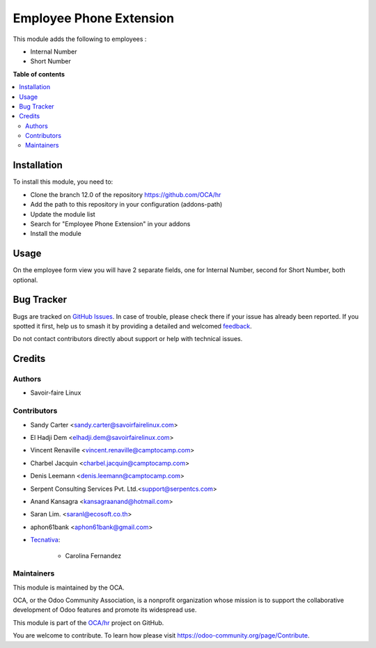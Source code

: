 ========================
Employee Phone Extension
========================

.. 
   !!!!!!!!!!!!!!!!!!!!!!!!!!!!!!!!!!!!!!!!!!!!!!!!!!!!
   !! This file is generated by oca-gen-addon-readme !!
   !! changes will be overwritten.                   !!
   !!!!!!!!!!!!!!!!!!!!!!!!!!!!!!!!!!!!!!!!!!!!!!!!!!!!
   !! source digest: sha256:35cf6ca818372345b8f155632f264b4c52130de21000f0ec83dbd04cf021d021
   !!!!!!!!!!!!!!!!!!!!!!!!!!!!!!!!!!!!!!!!!!!!!!!!!!!!

.. |badge1| image:: https://img.shields.io/badge/maturity-Beta-yellow.png
    :target: https://odoo-community.org/page/development-status
    :alt: Beta
.. |badge2| image:: https://img.shields.io/badge/licence-AGPL--3-blue.png
    :target: http://www.gnu.org/licenses/agpl-3.0-standalone.html
    :alt: License: AGPL-3
.. |badge3| image:: https://img.shields.io/badge/github-OCA%2Fhr-lightgray.png?logo=github
    :target: https://github.com/OCA/hr/tree/15.0/hr_employee_phone_extension
    :alt: OCA/hr
.. |badge4| image:: https://img.shields.io/badge/weblate-Translate%20me-F47D42.png
    :target: https://translation.odoo-community.org/projects/hr-15-0/hr-15-0-hr_employee_phone_extension
    :alt: Translate me on Weblate
.. |badge5| image:: https://img.shields.io/badge/runboat-Try%20me-875A7B.png
    :target: https://runboat.odoo-community.org/builds?repo=OCA/hr&target_branch=15.0
    :alt: Try me on Runboat

|badge1| |badge2| |badge3| |badge4| |badge5|

This module adds the following to employees :

* Internal Number
* Short Number

**Table of contents**

.. contents::
   :local:

Installation
============

To install this module, you need to:

* Clone the branch 12.0 of the repository https://github.com/OCA/hr
* Add the path to this repository in your configuration (addons-path)
* Update the module list
* Search for "Employee Phone Extension" in your addons
* Install the module

Usage
=====

On the employee form view you will have 2 separate fields, one for Internal Number,
second for Short Number, both optional.

Bug Tracker
===========

Bugs are tracked on `GitHub Issues <https://github.com/OCA/hr/issues>`_.
In case of trouble, please check there if your issue has already been reported.
If you spotted it first, help us to smash it by providing a detailed and welcomed
`feedback <https://github.com/OCA/hr/issues/new?body=module:%20hr_employee_phone_extension%0Aversion:%2015.0%0A%0A**Steps%20to%20reproduce**%0A-%20...%0A%0A**Current%20behavior**%0A%0A**Expected%20behavior**>`_.

Do not contact contributors directly about support or help with technical issues.

Credits
=======

Authors
~~~~~~~

* Savoir-faire Linux

Contributors
~~~~~~~~~~~~

* Sandy Carter <sandy.carter@savoirfairelinux.com>
* El Hadji Dem <elhadji.dem@savoirfairelinux.com>
* Vincent Renaville <vincent.renaville@camptocamp.com>
* Charbel Jacquin <charbel.jacquin@camptocamp.com>
* Denis Leemann <denis.leemann@camptocamp.com>
* Serpent Consulting Services Pvt. Ltd.<support@serpentcs.com>
* Anand Kansagra <kansagraanand@hotmail.com>
* Saran Lim. <saranl@ecosoft.co.th>
* aphon61bank <aphon61bank@gmail.com>
* `Tecnativa <https://www.tecnativa.com>`_:

    * Carolina Fernandez

Maintainers
~~~~~~~~~~~

This module is maintained by the OCA.

.. image:: https://odoo-community.org/logo.png
   :alt: Odoo Community Association
   :target: https://odoo-community.org

OCA, or the Odoo Community Association, is a nonprofit organization whose
mission is to support the collaborative development of Odoo features and
promote its widespread use.

This module is part of the `OCA/hr <https://github.com/OCA/hr/tree/15.0/hr_employee_phone_extension>`_ project on GitHub.

You are welcome to contribute. To learn how please visit https://odoo-community.org/page/Contribute.
